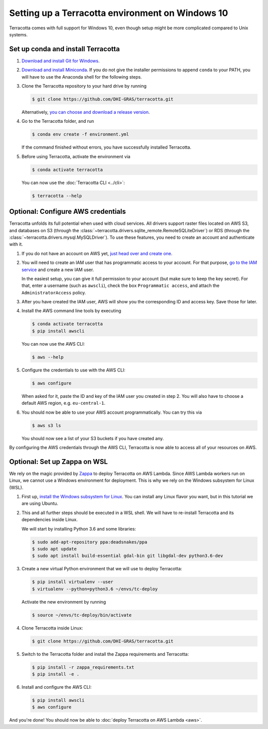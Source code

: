Setting up a Terracotta environment on Windows 10
=================================================

Terracotta comes with full support for Windows 10, even though setup
might be more complicated compared to Unix systems.


Set up conda and install Terracotta
-----------------------------------

1. `Download and install Git for Windows <https://git-scm.com/download/win>`__.

2. `Download and install Miniconda <https://conda.io/miniconda.html>`__.
   If you do not give the installer permissions to append ``conda`` to your PATH,
   you will have to use the Anaconda shell for the following steps.

3. Clone the Terracotta repository to your hard drive by running

   .. code-block:: bash

      $ git clone https://github.com/DHI-GRAS/terracotta.git

   Alternatively, 
   `you can choose and download a release version <https://github.com/DHI-GRAS/terracotta/releases>`__.

4. Go to the Terracotta folder, and run

   .. code-block:: bash

      $ conda env create -f environment.yml

   If the command finished without errors, you have successfully installed
   Terracotta.

5. Before using Terracotta, activate the environment via

   .. code-block:: bash

      $ conda activate terracotta

   You can now use the :doc:`Terracotta CLI <../cli>`:

   .. code-block:: bash

      $ terracotta --help


Optional: Configure AWS credentials
-----------------------------------

Terracotta unfolds its full potential when used with cloud services. All drivers
support raster files located on AWS S3, and databases on S3 (through the
:class:`~terracotta.drivers.sqlite_remote.RemoteSQLiteDriver`) or RDS (through the
:class:`~terracotta.drivers.mysql.MySQLDriver`). To use these features, you need
to create an account and authenticate with it.

1. If you do not have an account on AWS yet, 
   `just head over and create one <https://aws.amazon.com>`__.

2. You will need to create an IAM user that has programmatic access to your account.
   For that purpose, `go to the IAM service <https://console.aws.amazon.com/iam>`__
   and create a new IAM user.

   In the easiest setup, you can give it full permission to your account
   (but make sure to keep the key secret). For that, enter a username (such as
   ``awscli``), check the box ``Programmatic access``, and attach the 
   ``AdministratorAccess`` policy.

3. After you have created the IAM user, AWS will show you the corresponding ID and
   access key. Save those for later.

4. Install the AWS command line tools by executing

   .. code-block:: bash

      $ conda activate terracotta
      $ pip install awscli

   You can now use the AWS CLI:

   .. code-block:: bash

      $ aws --help

5. Configure the credentials to use with the AWS CLI:

   .. code-block:: bash

      $ aws configure

   When asked for it, paste the ID and key of the IAM user you created in step 2.
   You will also have to choose a default AWS region, e.g. ``eu-central-1``.

6. You should now be able to use your AWS account programmatically. You can try this via

   .. code-block:: bash

      $ aws s3 ls

   You should now see a list of your S3 buckets if you have created any.

By configuring the AWS credentials through the AWS CLI, Terracotta is now able to access
all of your resources on AWS.


Optional: Set up Zappa on WSL
-----------------------------

We rely on the magic provided by `Zappa <https://github.com/Miserlou/Zappa>`__ to deploy
Terracotta on AWS Lambda. Since AWS Lambda workers run on Linux, we cannot use a Windows environment
for deployment. This is why we rely on the Windows subsystem for Linux (WSL).

1. First up, `install the Windows subsystem for Linux <https://docs.microsoft.com/en-us/windows/wsl/install-win10>`__.
   You can install any Linux flavor you want, but in this tutorial we are using Ubuntu.

2. This and all further steps should be executed in a WSL shell. We will have to re-install
   Terracotta and its dependencies inside Linux.

   We will start by installing Python 3.6 and some libraries:

   .. code-block:: bash

      $ sudo add-apt-repository ppa:deadsnakes/ppa
      $ sudo apt update
      $ sudo apt install build-essential gdal-bin git libgdal-dev python3.6-dev

3. Create a new virtual Python environment that we will use to deploy Terracotta:

   .. code-block:: bash

      $ pip install virtualenv --user
      $ virtualenv --python=python3.6 ~/envs/tc-deploy

   Activate the new environment by running

   .. code-block:: bash

      $ source ~/envs/tc-deploy/bin/activate

4. Clone Terracotta inside Linux:

   .. code-block:: bash

      $ git clone https://github.com/DHI-GRAS/terracotta.git
    
5. Switch to the Terracotta folder and install the Zappa requirements and Terracotta:

   .. code-block:: bash

      $ pip install -r zappa_requirements.txt
      $ pip install -e .

6. Install and configure the AWS CLI:

   .. code-block:: bash

      $ pip install awscli
      $ aws configure

And you're done! You should now be able to :doc:`deploy Terracotta on AWS Lambda <aws>`.
